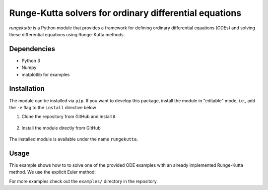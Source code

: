 Runge-Kutta solvers for ordinary differential equations
=======================================================

|Test badge| |Style check|

`rungekutta` is a Python module that provides a framework for defining ordinary differential equations (ODEs) and solving these differential equations using Runge-Kutta methods.

Dependencies
------------

-  Python 3
-  Numpy
-  matplotlib for examples

Installation
------------

The module can be installed via ``pip``. If you want to develop this package, install the module in "editable" mode, i.e., add the ``-e`` flag to the ``install`` directive below

1. Clone the repository from GitHub and install it

    .. code-block::
        git clone https://github.com/ajaust/python-runge-kutta
        pip install --user python-runge-kutta

2. Install the module directly from GitHub

    .. code-block::
        pip instal --user https://github.com/ajaust/python-runge-kutta/archive/master.zip

The installed module is available under the name ``rungekutta``.

Usage
-----

This example shows how to to solve one of the provided ODE examples with an already implemented
Runge-Kutta method. We use the explicit Euler method:

.. code:: python
    import matplotlib.pyplot as plt
    import numpy as np

    from rungekutta import rungekuttamethods as rk
    from rungekutta import ordinarydifferentialequations as odes

    # Start time
    t0 = 0
    # Time step size
    dt = 2**-4
    # End time
    t_end = 4

    # Initialize a simple ode y'(t) = y - 2*sin(t) as problem
    ode = odes.SimpleODE()
    # Initialize explicit Euler method as solver
    ode_solver = rk.ExplicitEuler()
    # Solve the
    y, time_arr, _ = rk.solve_ode(ode_solver, ode, t0, dt, t_end, verbose=False)
    y = y.flatten()

    # Plot solution using matplotlib
    fig, ax = plt.subplots()
    plt.title(f"Solution of a simple ODE")
    ax.plot(time_arr, y, label=f"{ode_solver.get_name()}", marker="o")

    # Plot the exact solution of the problem for comparison
    x = np.linspace(t0, t_end)
    ax.plot(x, ode.exact_solution(x), label="Exact solution")

    ax.grid()
    plt.xlabel("Time $t$")
    plt.ylabel("Solution $y(t)$")

    ax.set_xlim([t0 - 0.1, t_end + 0.1])
    ax.set_ylim([-3.5, 2.0])

    plt.legend()
    plt.show()

For more examples check out the ``examples/`` directory in the repository.

.. |Test badge| image:: https://github.com/ajaust/python-runge-kutta/actions/workflows/tests.yml/badge.svg
.. |Style check| image:: https://github.com/ajaust/python-runge-kutta/actions/workflows/style-check.yml/badge.svg
